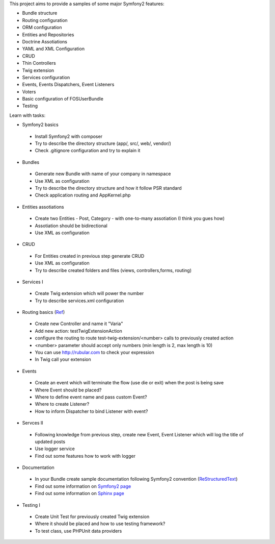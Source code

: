 This project aims to provide a samples of some major Symfony2 features:

* Bundle structure
* Routing configuration
* ORM configuration
* Entities and Repositories
* Doctrine Assotiations
* YAML and XML Configuration
* CRUD
* Thin Controllers
* Twig extension
* Services configuration
* Events, Events Dispatchers, Event Listeners
* Voters
* Basic configuration of FOSUserBundle
* Testing

Learn with tasks:

* Symfony2 basics
 - Install Symfony2 with composer
 - Try to describe the directory structure (app/, src/, web/, vendor/)
 - Check .gitignore configuration and try to explain it
 
* Bundles
 - Generate new Bundle with name of your company in namespace
 - Use XML as configuration
 - Try to describe the directory structure and how it follow PSR standard
 - Check application routing and AppKernel.php

* Entities assotiations
 - Create two Entities - Post, Category - with one-to-many assotiation (I think you gues how)
 - Assotiation should be bidirectional
 - Use XML as configuration

* CRUD
 - For Entities created in previous step generate CRUD
 - Use XML as configuration
 - Try to describe created folders and files (views, controllers,forms, routing)
 
* Services I
 - Create Twig extension which will power the number
 - Try to describe services.xml configuration
 
* Routing basics (`Ref <http://symfony.com/doc/current/book/routing.html#advanced-routing-example>`_)
 - Create new Controller and name it "Varia"
 - Add new action: testTwigExtensionAction
 - configure the routing to route test-twig-extension/<number> calls to previously created action
 - <number> parameter should accept only numbers (min length is 2, max length is 10)
 - You can use http://rubular.com to check your expression
 - In Twig call your extension
 
* Events
 - Create an event which will terminate the flow (use die or exit) when the post is being save
 - Where Event should be placed?
 - Where to define event name and pass custom Event?
 - Where to create Listener?
 - How to inform Dispatcher to bind Listener with event?

* Servces II
 - Following knowledge from previous step, create new Event, Event Listener which will log the title of updated posts
 - Use logger service
 - Find out some features how to work with logger

* Documentation
 - In your Bundle create sample documentation following Symfony2 convention (`ReStructuredText  <http://docutils.sourceforge.net/docs/user/rst/quickstart.html>`_)
 - Find out some information on `Symfony2 page <http://symfony.com/doc/current/contributing/documentation/format.html>`_
 - Find out some information on `Sphinx page <http://sphinx-doc.org/tutorial.html>`_

* Testing I
 - Create Unit Test for previously created Twig extension
 - Where it should be placed and how to use testing framework?
 - To test class, use PHPUnit data providers
